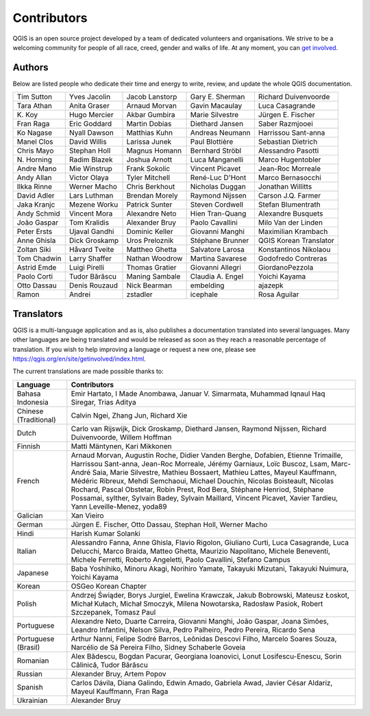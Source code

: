 .. _doc_contributors:

**************
 Contributors
**************

.. only:: html

   .. contents::
      :local:

QGIS is an open source project developed by a team of dedicated volunteers and
organisations. We strive to be a welcoming community for people of all race, creed,
gender and walks of life.
At any moment, you can `get involved <https://qgis.org/en/site/getinvolved/index.html>`_.

.. index::
   single: Contributors; Authors
.. _doc_authors:

Authors
========

Below are listed people who dedicate their time and energy to write, review,
and update the whole QGIS documentation.

.. csv-table::
   :widths: auto       

   "Tim Sutton", "Yves Jacolin", "Jacob Lanstorp", "Gary E. Sherman", "Richard Duivenvoorde"
   "Tara Athan", "Anita Graser", "Arnaud Morvan",  "Gavin Macaulay", "Luca Casagrande"
   "K\. Koy", "Hugo Mercier", "Akbar Gumbira", "Marie Silvestre", "Jürgen E. Fischer"
   "Fran Raga", "Eric Goddard", "Martin Dobias", "Diethard Jansen", "Saber Razmjooei"
   "Ko Nagase", "Nyall Dawson", "Matthias Kuhn", "Andreas Neumann", "Harrissou Sant-anna"
   "Manel Clos", "David Willis", "Larissa Junek", "Paul Blottière", "Sebastian Dietrich"
   "Chris Mayo", "Stephan Holl", "Magnus Homann", "Bernhard Ströbl", "Alessandro Pasotti"
   "N\. Horning", "Radim Blazek", "Joshua Arnott", "Luca Manganelli", "Marco Hugentobler"
   "Andre Mano", "Mie Winstrup", "Frank Sokolic", "Vincent Picavet", "Jean-Roc Morreale"
   "Andy Allan", "Victor Olaya", "Tyler Mitchell", "René-Luc D'Hont", "Marco Bernasocchi"
   "Ilkka Rinne", "Werner Macho", "Chris Berkhout", "Nicholas Duggan", "Jonathan Willitts"
   "David Adler", "Lars Luthman", "Brendan Morely", "Raymond Nijssen", "Carson J.Q. Farmer"
   "Jaka Kranjc", "Mezene Worku", "Patrick Sunter", "Steven Cordwell", "Stefan Blumentrath"
   "Andy Schmid", "Vincent Mora", "Alexandre Neto", "Hien Tran-Quang", "Alexandre Busquets"
   "João Gaspar", "Tom Kralidis", "Alexander Bruy", "Paolo Cavallini", "Milo Van der Linden"
   "Peter Ersts", "Ujaval Gandhi", "Dominic Keller", "Giovanni Manghi", "Maximilian Krambach"
   "Anne Ghisla", "Dick Groskamp", "Uros Preloznik", "Stéphane Brunner", "QGIS Korean Translator"
   "Zoltan Siki", "Håvard Tveite", "Mattheo Ghetta", "Salvatore Larosa", "Konstantinos Nikolaou"
   "Tom Chadwin", "Larry Shaffer", "Nathan Woodrow", "Martina Savarese", "Godofredo Contreras"
   "Astrid Emde", "Luigi Pirelli", "Thomas Gratier", "Giovanni Allegri", "GiordanoPezzola"
   "Paolo Corti", "Tudor Bărăscu", "Maning Sambale",  "Claudia A. Engel", "Yoichi Kayama"
   "Otto Dassau", "Denis Rouzaud", "Nick Bearman", "embelding", "ajazepk"
   "Ramon", "Andrei", "zstadler",  "icephale", "Rosa Aguilar"



.. index:: 
   single: Contributors; Translators
.. _doc_translators:

Translators
===========

QGIS is a multi-language application and as is, also publishes a documentation
translated into several languages. Many other languages are being translated
and would be released as soon as they reach a reasonable percentage of
translation. If you wish to help improving a language or request a new one,
please see https://qgis.org/en/site/getinvolved/index.html.

The current translations are made possible thanks to:

.. csv-table::
   :header: "Language", "Contributors"
   :widths: 15, 80              

   "Bahasa Indonesia", "Emir Hartato, I Made Anombawa, Januar V. Simarmata,
   Muhammad Iqnaul Haq Siregar, Trias Aditya"
   "Chinese (Traditional)", "Calvin Ngei, Zhang Jun, Richard Xie"
   "Dutch", "Carlo van Rijswijk, Dick Groskamp, Diethard Jansen, Raymond Nijssen,
   Richard Duivenvoorde, Willem Hoffman"
   "Finnish", "Matti Mäntynen, Kari Mikkonen"
   "French", "Arnaud Morvan, Augustin Roche, Didier Vanden Berghe, Dofabien,
   Etienne Trimaille, Harrissou Sant-anna, Jean-Roc Morreale, Jérémy Garniaux,
   Loïc Buscoz, Lsam,  Marc-André Saia, Marie Silvestre, Mathieu Bossaert, Mathieu
   Lattes, Mayeul Kauffmann, Médéric Ribreux, Mehdi Semchaoui, Michael Douchin,
   Nicolas Boisteault, Nicolas Rochard, Pascal Obstetar, Robin Prest, Rod Bera,
   Stéphane Henriod, Stéphane Possamai, sylther, Sylvain Badey, Sylvain Maillard,
   Vincent Picavet, Xavier Tardieu, Yann Leveille-Menez, yoda89"
   "Galician", "Xan Vieiro"
   "German", "Jürgen E. Fischer, Otto Dassau, Stephan Holl, Werner Macho"
   "Hindi", "Harish Kumar Solanki"
   "Italian", "Alessandro Fanna, Anne Ghisla, Flavio Rigolon, Giuliano Curti,
   Luca Casagrande, Luca Delucchi, Marco Braida, Matteo Ghetta, Maurizio Napolitano,
   Michele Beneventi, Michele Ferretti, Roberto Angeletti, Paolo Cavallini, Stefano Campus"
   "Japanese", "Baba Yoshihiko, Minoru Akagi, Norihiro Yamate, Takayuki Mizutani,
   Takayuki Nuimura, Yoichi Kayama"
   "Korean", "OSGeo Korean Chapter"
   "Polish", "Andrzej Świąder, Borys Jurgiel, Ewelina Krawczak, Jakub Bobrowski,
   Mateusz Łoskot, Michał Kułach, Michał Smoczyk, Milena Nowotarska, Radosław
   Pasiok, Robert Szczepanek, Tomasz Paul"
   "Portuguese", "Alexandre Neto, Duarte Carreira, Giovanni Manghi, João Gaspar,
   Joana Simões, Leandro Infantini, Nelson Silva, Pedro Palheiro, Pedro Pereira,
   Ricardo Sena"
   "Portuguese (Brasil)", "Arthur Nanni, Felipe Sodré Barros, Leônidas Descovi Filho,
   Marcelo Soares Souza, Narcélio de Sá Pereira Filho, Sidney Schaberle Goveia"
   "Romanian", "Alex Bădescu, Bogdan Pacurar, Georgiana Ioanovici, Lonut Losifescu-Enescu,
   Sorin Călinică, Tudor Bărăscu"
   "Russian", "Alexander Bruy, Artem Popov"
   "Spanish", "Carlos Dávila, Diana Galindo, Edwin Amado, Gabriela Awad,
   Javier César Aldariz, Mayeul Kauffmann, Fran Raga"
   "Ukrainian", "Alexander Bruy"
